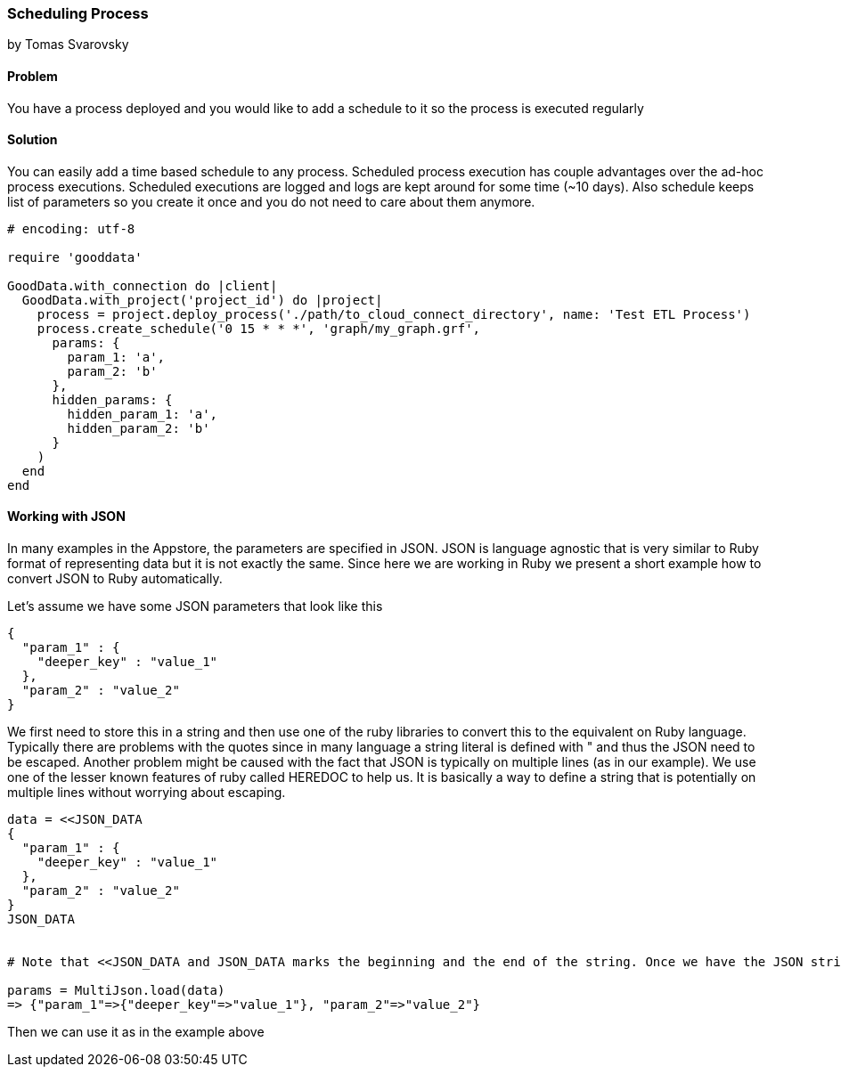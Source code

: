 === Scheduling Process
by Tomas Svarovsky

==== Problem
You have a process deployed and you would like to add a schedule to it so the process is executed regularly

==== Solution
You can easily add a time based schedule to any process. Scheduled process execution has couple advantages over the ad-hoc process executions. Scheduled executions are logged and logs are kept around for some time (~10 days). Also schedule keeps list of parameters so you create it once and you do not need to care about them anymore.

[source,ruby]
----
# encoding: utf-8

require 'gooddata'

GoodData.with_connection do |client|
  GoodData.with_project('project_id') do |project|
    process = project.deploy_process('./path/to_cloud_connect_directory', name: 'Test ETL Process')
    process.create_schedule('0 15 * * *', 'graph/my_graph.grf',
      params: {
        param_1: 'a',
        param_2: 'b'
      },
      hidden_params: {
        hidden_param_1: 'a',
        hidden_param_2: 'b'
      }
    )
  end  
end
----

==== Working with JSON

In many examples in the Appstore, the parameters are specified in JSON. JSON is language agnostic that is very similar to Ruby format of representing data but it is not exactly the same. Since here we are working in Ruby we present a short example how to convert JSON to Ruby automatically.

Let's assume we have some JSON parameters that look like this

    {
      "param_1" : {
        "deeper_key" : "value_1"
      },
      "param_2" : "value_2"
    }

We first need to store this in a string and then use one of the ruby libraries to convert this to the equivalent on Ruby language. Typically there are problems with the quotes since in many language a string literal is defined with " and thus the JSON need to be escaped. Another problem might be caused with the fact that JSON is typically on multiple lines (as in our example). We use one of the lesser known features of ruby called HEREDOC to help us. It is basically a way to define a string that is potentially on multiple lines without worrying about escaping.

[source,ruby]
----
data = <<JSON_DATA
{
  "param_1" : {
    "deeper_key" : "value_1"
  },
  "param_2" : "value_2"
}
JSON_DATA


# Note that <<JSON_DATA and JSON_DATA marks the beginning and the end of the string. Once we have the JSON string defined we can use JSON libraries to convert it. Here we are using MultiJson which is part fo the Ruby SDK.

params = MultiJson.load(data)
=> {"param_1"=>{"deeper_key"=>"value_1"}, "param_2"=>"value_2"}
----

Then we can use it as in the example above